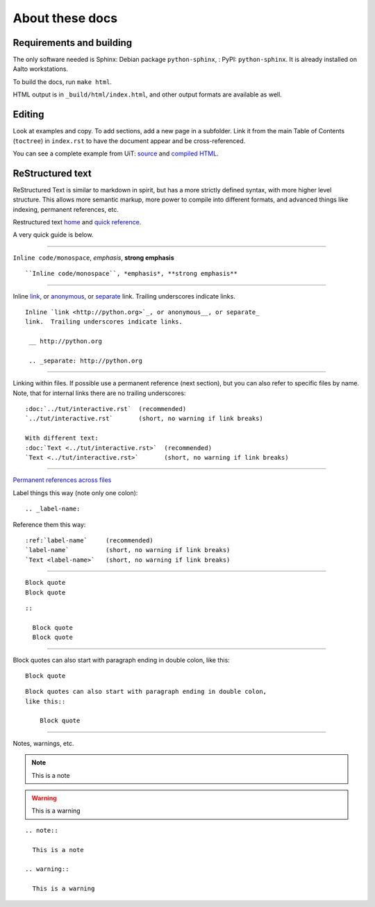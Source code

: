 About these docs
================

Requirements and building
~~~~~~~~~~~~~~~~~~~~~~~~~

The only software needed is Sphinx: Debian package
``python-sphinx``, : PyPI: ``python-sphinx``.  It is already installed
on Aalto workstations.

To build the docs, run ``make html``.

HTML output is in ``_build/html/index.html``, and other output formats
are available as well.


Editing
~~~~~~~

Look at examples and copy.  To add sections, add a new page in a
subfolder.  Link it from the main Table of Contents (``toctree``) in
``index.rst`` to have the document appear and be cross-referenced.

You can see a complete example from UiT: `source
<https://github.com/uit-no/hpc-doc>`_ and `compiled HTML
<http://hpc.uit.no/en/latest/>`_.



ReStructured text
~~~~~~~~~~~~~~~~~

ReStructured Text is similar to markdown in spirit, but has a more
strictly defined syntax, with more higher level structure.  This
allows more semantic markup, more power to compile into different
formats, and advanced things like indexing, permanent references, etc.

Restructured text `home <http://docutils.sourceforge.net/rst.html>`_
and `quick reference
<http://docutils.sourceforge.net/docs/user/rst/quickref.html>`_.

A very quick guide is below.

----

``Inline code/monospace``, *emphasis*, **strong emphasis**

::

   ``Inline code/monospace``, *emphasis*, **strong emphasis**

----

Inline `link <http://python.org>`_, or anonymous__, or separate_
link.  Trailing underscores indicate links.

__ http://python.org

.. _separate: http://python.org

::

   Inline `link <http://python.org>`_, or anonymous__, or separate_
   link.  Trailing underscores indicate links.

    __ http://python.org

    .. _separate: http://python.org

----

Linking within files.  If possible use a permanent reference (next
section), but you can also refer to specific files by name.  Note,
that for internal links there are no trailing underscores::

  :doc:`../tut/interactive.rst`  (recommended)
  `../tut/interactive.rst`       (short, no warning if link breaks)

  With different text:
  :doc:`Text <../tut/interactive.rst>`  (recommended)
  `Text <../tut/interactive.rst>`       (short, no warning if link breaks)


----

`Permanent references across files <http://www.sphinx-doc.org/en/stable/markup/inline.html#role-ref>`_

Label things this way (note only one colon)::

  .. _label-name:

Reference them this way::

  :ref:`label-name`     (recommended)
  `label-name`          (short, no warning if link breaks)
  `Text <label-name>`   (short, no warning if link breaks)

----

::

   Block quote
   Block quote


::

   ::

     Block quote
     Block quote

----

Block quotes can also start with paragraph ending in double colon,
like this::

  Block quote

::

   Block quotes can also start with paragraph ending in double colon,
   like this::

       Block quote

----

Notes, warnings, etc.

.. note::

   This is a note

.. warning::

   This is a warning

::

  .. note::

    This is a note

  .. warning::

    This is a warning

